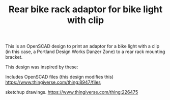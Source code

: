 #+TITLE: Rear bike rack adaptor for bike light with clip

This is an OpenSCAD design to print an adaptor for a bike light
with a clip (in this case, a Portland Design Works Danzer Zone) to 
a rear rack mounting bracket. 

This design was inspired by these:

Includes OpenSCAD files (this design modifies this)
https://www.thingiverse.com/thing:8947/files

sketchup drawings.
https://www.thingiverse.com/thing:226475
